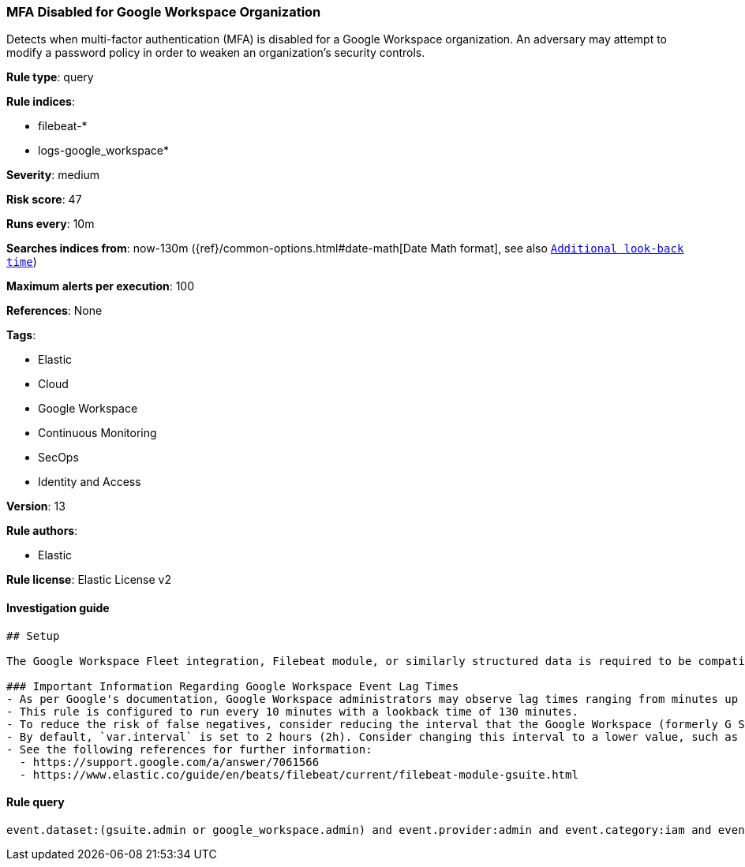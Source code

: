 [[prebuilt-rule-7-16-4-mfa-disabled-for-google-workspace-organization]]
=== MFA Disabled for Google Workspace Organization

Detects when multi-factor authentication (MFA) is disabled for a Google Workspace organization. An adversary may attempt to modify a password policy in order to weaken an organization’s security controls.

*Rule type*: query

*Rule indices*: 

* filebeat-*
* logs-google_workspace*

*Severity*: medium

*Risk score*: 47

*Runs every*: 10m

*Searches indices from*: now-130m ({ref}/common-options.html#date-math[Date Math format], see also <<rule-schedule, `Additional look-back time`>>)

*Maximum alerts per execution*: 100

*References*: None

*Tags*: 

* Elastic
* Cloud
* Google Workspace
* Continuous Monitoring
* SecOps
* Identity and Access

*Version*: 13

*Rule authors*: 

* Elastic

*Rule license*: Elastic License v2


==== Investigation guide


[source, markdown]
----------------------------------
## Setup

The Google Workspace Fleet integration, Filebeat module, or similarly structured data is required to be compatible with this rule.

### Important Information Regarding Google Workspace Event Lag Times
- As per Google's documentation, Google Workspace administrators may observe lag times ranging from minutes up to 3 days between the time of an event's occurrence and the event being visible in the Google Workspace admin/audit logs.
- This rule is configured to run every 10 minutes with a lookback time of 130 minutes.
- To reduce the risk of false negatives, consider reducing the interval that the Google Workspace (formerly G Suite) Filebeat module polls Google's reporting API for new events.
- By default, `var.interval` is set to 2 hours (2h). Consider changing this interval to a lower value, such as 10 minutes (10m).
- See the following references for further information:
  - https://support.google.com/a/answer/7061566
  - https://www.elastic.co/guide/en/beats/filebeat/current/filebeat-module-gsuite.html
----------------------------------

==== Rule query


[source, js]
----------------------------------
event.dataset:(gsuite.admin or google_workspace.admin) and event.provider:admin and event.category:iam and event.action:(ENFORCE_STRONG_AUTHENTICATION or ALLOW_STRONG_AUTHENTICATION) and (gsuite.admin.new_value:false or google_workspace.admin.new_value:false)

----------------------------------
